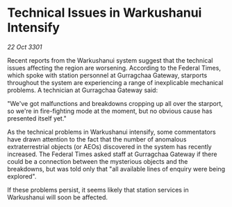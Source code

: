 * Technical Issues in Warkushanui Intensify

/22 Oct 3301/

Recent reports from the Warkushanui system suggest that the technical issues affecting the region are worsening. According to the Federal Times, which spoke with station personnel at Gurragchaa Gateway, starports throughout the system are experiencing a range of inexplicable mechanical problems. A technician at Gurragchaa Gateway said: 

"We've got malfunctions and breakdowns cropping up all over the starport, so we're in fire-fighting mode at the moment, but no obvious cause has presented itself yet." 

As the technical problems in Warkushanui intensify, some commentators have drawn attention to the fact that the number of anomalous extraterrestrial objects (or AEOs) discovered in the system has recently increased. The Federal Times asked staff at Gurragchaa Gateway if there could be a connection between the mysterious objects and the breakdowns, but was told only that "all available lines of enquiry were being explored". 

If these problems persist, it seems likely that station services in Warkushanui will soon be affected.